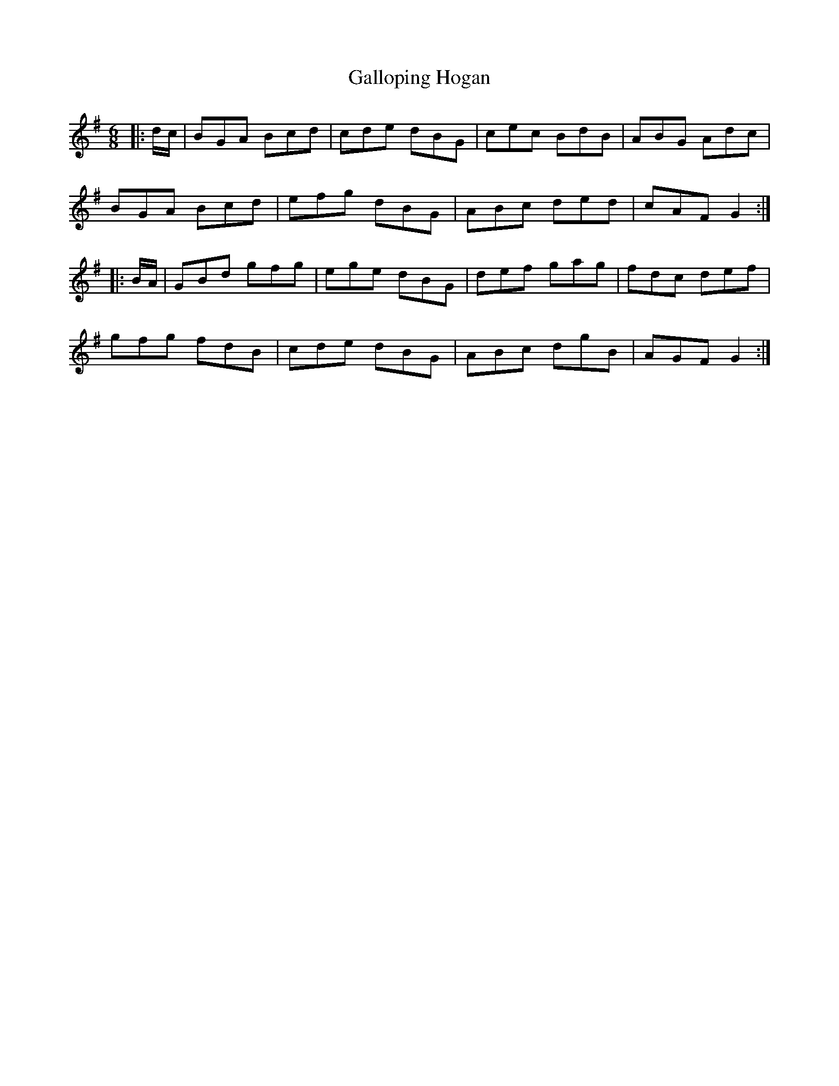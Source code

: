 X: 14335
T: Galloping Hogan
R: jig
M: 6/8
K: Gmajor
|:d/c/|BGA Bcd|cde dBG|cec BdB|ABG Adc|
BGA Bcd|efg dBG|ABc ded|cAF G2:|
|:B/A/|GBd gfg|ege dBG|def gag|fdc def|
gfg fdB|cde dBG|ABc dgB|AGF G2:|

